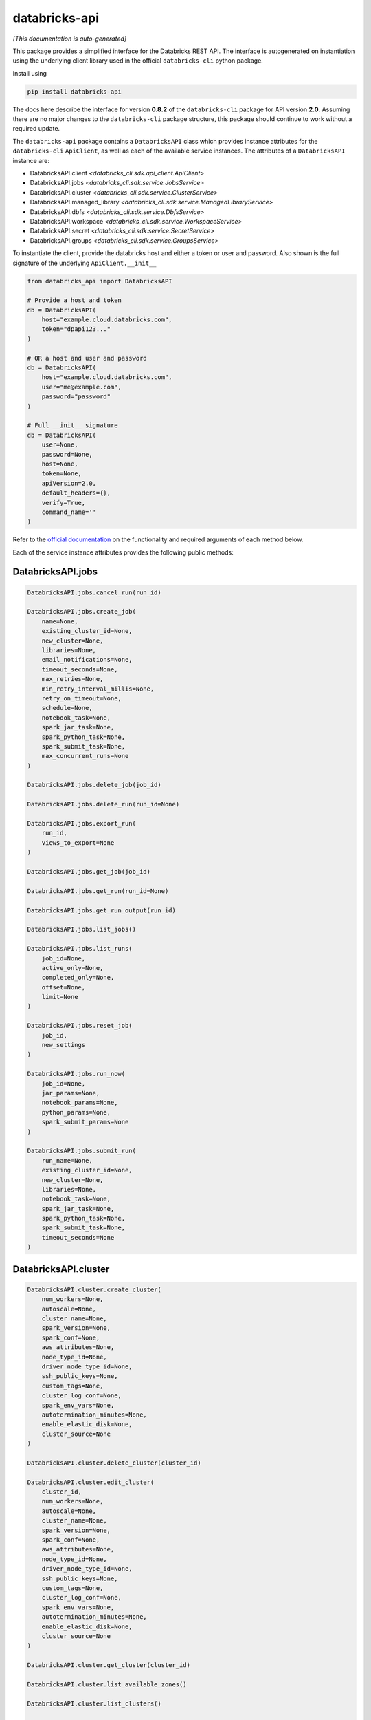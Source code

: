 databricks-api
==============

*[This documentation is auto-generated]*

This package provides a simplified interface for the Databricks REST API.
The interface is autogenerated on instantiation using the underlying client
library used in the official ``databricks-cli`` python package.

Install using

.. code-block:: bash

    pip install databricks-api
    

The docs here describe the interface for version **0.8.2** of
the ``databricks-cli`` package for API version **2.0**.
Assuming there are no major changes to the ``databricks-cli`` package
structure, this package should continue to work without a required update.

The ``databricks-api`` package contains a ``DatabricksAPI`` class which provides
instance attributes for the ``databricks-cli`` ``ApiClient``, as well as each of
the available service instances. The attributes of a ``DatabricksAPI`` instance are:

* DatabricksAPI.client *<databricks_cli.sdk.api_client.ApiClient>*
* DatabricksAPI.jobs *<databricks_cli.sdk.service.JobsService>*
* DatabricksAPI.cluster *<databricks_cli.sdk.service.ClusterService>*
* DatabricksAPI.managed_library *<databricks_cli.sdk.service.ManagedLibraryService>*
* DatabricksAPI.dbfs *<databricks_cli.sdk.service.DbfsService>*
* DatabricksAPI.workspace *<databricks_cli.sdk.service.WorkspaceService>*
* DatabricksAPI.secret *<databricks_cli.sdk.service.SecretService>*
* DatabricksAPI.groups *<databricks_cli.sdk.service.GroupsService>*

To instantiate the client, provide the databricks host and either a token or
user and password. Also shown is the full signature of the
underlying ``ApiClient.__init__``

.. code-block:: python

    from databricks_api import DatabricksAPI

    # Provide a host and token
    db = DatabricksAPI(
        host="example.cloud.databricks.com",
        token="dpapi123..."
    )

    # OR a host and user and password
    db = DatabricksAPI(
        host="example.cloud.databricks.com",
        user="me@example.com",
        password="password"
    )

    # Full __init__ signature
    db = DatabricksAPI(
        user=None,
        password=None,
        host=None,
        token=None,
        apiVersion=2.0,
        default_headers={},
        verify=True,
        command_name=''
    )

Refer to the `official documentation <https://docs.databricks.com/api/index.html>`_
on the functionality and required arguments of each method below.

Each of the service instance attributes provides the following public methods:

DatabricksAPI.jobs
------------------

.. code-block:: python

    DatabricksAPI.jobs.cancel_run(run_id)

    DatabricksAPI.jobs.create_job(
        name=None,
        existing_cluster_id=None,
        new_cluster=None,
        libraries=None,
        email_notifications=None,
        timeout_seconds=None,
        max_retries=None,
        min_retry_interval_millis=None,
        retry_on_timeout=None,
        schedule=None,
        notebook_task=None,
        spark_jar_task=None,
        spark_python_task=None,
        spark_submit_task=None,
        max_concurrent_runs=None
    )

    DatabricksAPI.jobs.delete_job(job_id)

    DatabricksAPI.jobs.delete_run(run_id=None)

    DatabricksAPI.jobs.export_run(
        run_id,
        views_to_export=None
    )

    DatabricksAPI.jobs.get_job(job_id)

    DatabricksAPI.jobs.get_run(run_id=None)

    DatabricksAPI.jobs.get_run_output(run_id)

    DatabricksAPI.jobs.list_jobs()

    DatabricksAPI.jobs.list_runs(
        job_id=None,
        active_only=None,
        completed_only=None,
        offset=None,
        limit=None
    )

    DatabricksAPI.jobs.reset_job(
        job_id,
        new_settings
    )

    DatabricksAPI.jobs.run_now(
        job_id=None,
        jar_params=None,
        notebook_params=None,
        python_params=None,
        spark_submit_params=None
    )

    DatabricksAPI.jobs.submit_run(
        run_name=None,
        existing_cluster_id=None,
        new_cluster=None,
        libraries=None,
        notebook_task=None,
        spark_jar_task=None,
        spark_python_task=None,
        spark_submit_task=None,
        timeout_seconds=None
    )


DatabricksAPI.cluster
---------------------

.. code-block:: python

    DatabricksAPI.cluster.create_cluster(
        num_workers=None,
        autoscale=None,
        cluster_name=None,
        spark_version=None,
        spark_conf=None,
        aws_attributes=None,
        node_type_id=None,
        driver_node_type_id=None,
        ssh_public_keys=None,
        custom_tags=None,
        cluster_log_conf=None,
        spark_env_vars=None,
        autotermination_minutes=None,
        enable_elastic_disk=None,
        cluster_source=None
    )

    DatabricksAPI.cluster.delete_cluster(cluster_id)

    DatabricksAPI.cluster.edit_cluster(
        cluster_id,
        num_workers=None,
        autoscale=None,
        cluster_name=None,
        spark_version=None,
        spark_conf=None,
        aws_attributes=None,
        node_type_id=None,
        driver_node_type_id=None,
        ssh_public_keys=None,
        custom_tags=None,
        cluster_log_conf=None,
        spark_env_vars=None,
        autotermination_minutes=None,
        enable_elastic_disk=None,
        cluster_source=None
    )

    DatabricksAPI.cluster.get_cluster(cluster_id)

    DatabricksAPI.cluster.list_available_zones()

    DatabricksAPI.cluster.list_clusters()

    DatabricksAPI.cluster.list_node_types()

    DatabricksAPI.cluster.list_spark_versions()

    DatabricksAPI.cluster.resize_cluster(
        cluster_id,
        num_workers=None,
        autoscale=None
    )

    DatabricksAPI.cluster.restart_cluster(cluster_id)

    DatabricksAPI.cluster.start_cluster(cluster_id)


DatabricksAPI.managed_library
-----------------------------

.. code-block:: python

    DatabricksAPI.managed_library.all_cluster_statuses()

    DatabricksAPI.managed_library.cluster_status(cluster_id)

    DatabricksAPI.managed_library.install_libraries(
        cluster_id,
        libraries=None
    )

    DatabricksAPI.managed_library.uninstall_libraries(
        cluster_id,
        libraries=None
    )


DatabricksAPI.dbfs
------------------

.. code-block:: python

    DatabricksAPI.dbfs.add_block(
        handle,
        data
    )

    DatabricksAPI.dbfs.close(handle)

    DatabricksAPI.dbfs.create(
        path,
        overwrite=None
    )

    DatabricksAPI.dbfs.delete(
        path,
        recursive=None
    )

    DatabricksAPI.dbfs.get_status(path)

    DatabricksAPI.dbfs.list(path)

    DatabricksAPI.dbfs.mkdirs(path)

    DatabricksAPI.dbfs.move(
        source_path,
        destination_path
    )

    DatabricksAPI.dbfs.put(
        path,
        contents=None,
        overwrite=None
    )

    DatabricksAPI.dbfs.read(
        path,
        offset=None,
        length=None
    )


DatabricksAPI.workspace
-----------------------

.. code-block:: python

    DatabricksAPI.workspace.delete(
        path,
        recursive=None
    )

    DatabricksAPI.workspace.export_workspace(
        path,
        format=None,
        direct_download=None
    )

    DatabricksAPI.workspace.get_status(path)

    DatabricksAPI.workspace.import_workspace(
        path,
        format=None,
        language=None,
        content=None,
        overwrite=None
    )

    DatabricksAPI.workspace.list(path)

    DatabricksAPI.workspace.mkdirs(path)


DatabricksAPI.secret
--------------------

.. code-block:: python

    DatabricksAPI.secret.create_scope(
        scope,
        initial_manage_principal=None
    )

    DatabricksAPI.secret.delete_acl(
        scope,
        principal
    )

    DatabricksAPI.secret.delete_scope(scope)

    DatabricksAPI.secret.delete_secret(
        scope,
        key
    )

    DatabricksAPI.secret.get_acl(
        scope,
        principal
    )

    DatabricksAPI.secret.list_acls(scope)

    DatabricksAPI.secret.list_scopes()

    DatabricksAPI.secret.list_secrets(scope)

    DatabricksAPI.secret.put_acl(
        scope,
        principal,
        permission
    )

    DatabricksAPI.secret.put_secret(
        scope,
        key,
        string_value=None,
        bytes_value=None
    )


DatabricksAPI.groups
--------------------

.. code-block:: python

    DatabricksAPI.groups.add_to_group(
        parent_name,
        user_name=None,
        group_name=None
    )

    DatabricksAPI.groups.create_group(group_name)

    DatabricksAPI.groups.get_group_members(group_name)

    DatabricksAPI.groups.get_groups()

    DatabricksAPI.groups.get_groups_for_principal(
        user_name=None,
        group_name=None
    )

    DatabricksAPI.groups.remove_from_group(
        parent_name,
        user_name=None,
        group_name=None
    )

    DatabricksAPI.groups.remove_group(group_name)


